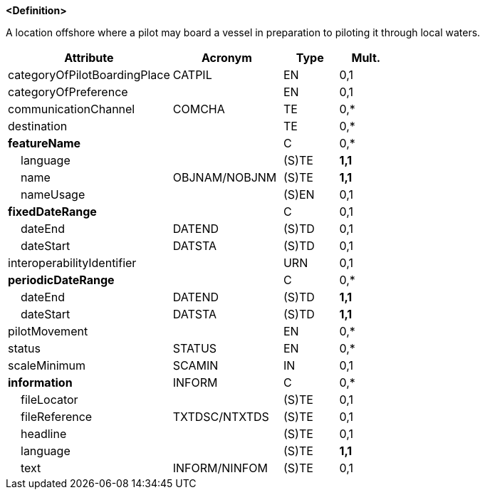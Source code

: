 **<Definition>**

A location offshore where a pilot may board a vessel in preparation to piloting it through local waters.

[cols="3,2,1,1", options="header"]
|===
|Attribute |Acronym |Type |Mult.

|categoryOfPilotBoardingPlace|CATPIL|EN|0,1
|categoryOfPreference||EN|0,1
|communicationChannel|COMCHA|TE|0,*
|destination||TE|0,*
|**featureName**||C|0,*
|    language||(S)TE|**1,1**
|    name|OBJNAM/NOBJNM|(S)TE|**1,1**
|    nameUsage||(S)EN|0,1
|**fixedDateRange**||C|0,1
|    dateEnd|DATEND|(S)TD|0,1
|    dateStart|DATSTA|(S)TD|0,1
|interoperabilityIdentifier||URN|0,1
|**periodicDateRange**||C|0,*
|    dateEnd|DATEND|(S)TD|**1,1**
|    dateStart|DATSTA|(S)TD|**1,1**
|pilotMovement||EN|0,*
|status|STATUS|EN|0,*
|scaleMinimum|SCAMIN|IN|0,1
|**information**|INFORM|C|0,*
|    fileLocator||(S)TE|0,1
|    fileReference|TXTDSC/NTXTDS|(S)TE|0,1
|    headline||(S)TE|0,1
|    language||(S)TE|**1,1**
|    text|INFORM/NINFOM|(S)TE|0,1
|===

// include::../features_rules/PilotBoardingPlace_rules.adoc[tag=PilotBoardingPlace]
